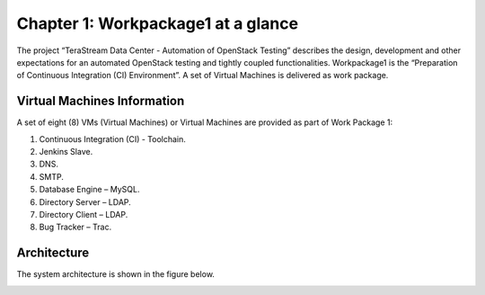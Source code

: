 .. _chapter1:

===================================
Chapter 1: Workpackage1 at a glance
===================================


The project “TeraStream Data Center - Automation of OpenStack Testing” describes the design, development and other expectations for an automated OpenStack testing and tightly coupled functionalities. Workpackage1 is the “Preparation of Continuous Integration (CI) Environment”. A set of Virtual Machines is delivered as work package.


Virtual Machines Information
----------------------------


A set of eight (8) VMs (Virtual Machines) or Virtual Machines are provided as part of Work Package 1:

#. Continuous Integration (CI) - Toolchain.
#. Jenkins Slave.
#. DNS.
#. SMTP.
#. Database Engine – MySQL.
#. Directory Server – LDAP.
#. Directory Client – LDAP.
#. Bug Tracker – Trac.


Architecture
------------

The system architecture is shown in the figure below.

.. image:: images/Architecture_by_Horst.png

